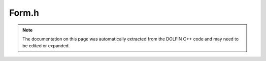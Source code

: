 
.. Documentation for the header file dolfin/fem/Form.h

.. _programmers_reference_cpp_fem_form:

Form.h
======

.. note::
    
    The documentation on this page was automatically extracted from the
    DOLFIN C++ code and may need to be edited or expanded.
    

.. cpp:class:: Form

    *Parent class(es)*
    
        * :cpp:class:`Hierarchical<Form>`
        
    Base class for UFC code generated by FFC for DOLFIN with option -l.
    
    A note on the order of trial and test spaces: FEniCS numbers
    argument spaces starting with the leading dimension of the
    corresponding tensor (matrix). In other words, the test space is
    numbered 0 and the trial space is numbered 1. However, in order
    to have a notation that agrees with most existing finite element
    literature, in particular
    
        a = a(u, v)
    
    the spaces are numbered from right to
    
        a: V_1 x V_0 -> R
    
    .. note::
    
        Figure out how to write this in math mode without it getting
        messed up in the Python version.
    
    This is reflected in the ordering of the spaces that should be
    supplied to generated subclasses. In particular, when a bilinear
    form is initialized, it should be initialized as
    
    .. code-block:: c++
    
        a(V_1, V_0) = ...
    
    where ``V_1`` is the trial space and ``V_0`` is the test space.
    However, when a form is initialized by a list of argument spaces
    (the variable ``function_spaces`` in the constructors below, the
    list of spaces should start with space number 0 (the test space)
    and then space number 1 (the trial space).


    .. cpp:function:: Form(dolfin::uint rank, dolfin::uint num_coefficients)
    
        Create form of given rank with given number of coefficients
        
        *Arguments*
            rank (uint)
                The rank.
            num_coefficients (uint)
                The number of coefficients.


    .. cpp:function:: Form(boost::shared_ptr<const ufc::form> ufc_form, std::vector<boost::shared_ptr<const FunctionSpace> > function_spaces, std::vector<boost::shared_ptr<const GenericFunction> > coefficients)
    
        Create form (shared data)
        
        *Arguments*
            ufc_form (ufc::form)
                The UFC form.
            function_spaces (std::vector<:cpp:class:`FunctionSpace`>)
                Vector of function spaces.
            coefficients (std::vector<:cpp:class:`GenericFunction`>)
                Vector of coefficients.


    .. cpp:function:: uint rank() const
    
        Return rank of form (bilinear form = 2, linear form = 1,
        functional = 0, etc)
        
        *Returns*
            uint
                The rank of the form.


    .. cpp:function:: uint num_coefficients() const
    
        Return number of coefficients
        
        *Returns*
            uint
                The number of coefficients.


    .. cpp:function:: std::vector<uint> coloring(uint entity_dim) const
    
        Return coloring type for colored (multi-threaded) assembly of form
        over a mesh entity of a given dimension
        
        *Arguments*
            entity_dim (uint)
                Dimension.
        
        *Returns*
            std::vector<uint>
                Coloring type.


    .. cpp:function:: void set_mesh(boost::shared_ptr<const Mesh> mesh)
    
        Set mesh, necessary for functionals when there are no function spaces
        
        *Arguments*
            mesh (:cpp:class:`Mesh`)
                The mesh.


    .. cpp:function:: const Mesh& mesh() const
    
        Extract common mesh from form
        
        *Returns*
            :cpp:class:`Mesh`
                The mesh.


    .. cpp:function:: boost::shared_ptr<const Mesh> mesh_shared_ptr() const
    
        Return mesh shared pointer (if any)
        
        *Returns*
            :cpp:class:`Mesh`
                The mesh shared pointer.


    .. cpp:function:: boost::shared_ptr<const FunctionSpace> function_space(uint i) const
    
        Return function space for given argument
        
        *Arguments*
            i (uint)
                Index
        
        *Returns*
            :cpp:class:`FunctionSpace`
                Function space shared pointer.


    .. cpp:function:: std::vector<boost::shared_ptr<const FunctionSpace> > function_spaces() const
    
        Return function spaces for arguments
        
        *Returns*
            std::vector<:cpp:class:`FunctionSpace`>
                Vector of function space shared pointers.


    .. cpp:function:: void set_coefficient(uint i, boost::shared_ptr<const GenericFunction> coefficient)
    
        Set coefficient with given number (shared pointer version)
        
        *Arguments*
            i (uint)
                The given number.
            coefficient (:cpp:class:`GenericFunction`)
                The coefficient.


    .. cpp:function:: void set_coefficient(std::string name, boost::shared_ptr<const GenericFunction> coefficient)
    
        Set coefficient with given name (shared pointer version)
        
        *Arguments*
            name (std::string)
                The name.
            coefficient (:cpp:class:`GenericFunction`)
                The coefficient.


    .. cpp:function:: void set_coefficients(std::map<std::string, boost::shared_ptr<const GenericFunction> > coefficients)
    
        Set all coefficients in given map, possibly a subset (shared
        pointer version)
        
        *Arguments*
            coefficients (std::map<std::string, :cpp:class:`GenericFunction`>)
                The map of coefficients.


    .. cpp:function:: boost::shared_ptr<const GenericFunction> coefficient(uint i) const
    
        Return coefficient with given number
        
        *Arguments*
            i (uint)
                Index
        
        *Returns*
            :cpp:class:`GenericFunction`
                The coefficient.


    .. cpp:function:: boost::shared_ptr<const GenericFunction> coefficient(std::string name) const
    
        Return coefficient with given name
        
        *Arguments*
            name (std::string)
                The name.
        
        *Returns*
            :cpp:class:`GenericFunction`
                The coefficient.


    .. cpp:function:: std::vector<boost::shared_ptr<const GenericFunction> > coefficients() const
    
        Return all coefficients
        
        *Returns*
            std::vector<:cpp:class:`GenericFunction`>
                All coefficients.


    .. cpp:function:: dolfin::uint coefficient_number(const std::string & name) const
    
        Return the number of the coefficient with this name
        
        *Arguments*
            name (std::string)
                The name.
        
        *Returns*
            uint
                The number of the coefficient with the given name.


    .. cpp:function:: std::string coefficient_name(dolfin::uint i) const
    
        Return the name of the coefficient with this number
        
        *Arguments*
            i (uint)
                The number
        
        *Returns*
            std::string
                The name of the coefficient with the given number.


    .. cpp:function:: boost::shared_ptr<const MeshFunction<uint> > cell_domains_shared_ptr() const
    
        Return cell domains (zero pointer if no domains have been
        specified)
        
        *Returns*
            :cpp:class:`MeshFunction` <uint>
                The cell domains.


    .. cpp:function:: boost::shared_ptr<const MeshFunction<uint> > exterior_facet_domains_shared_ptr() const
    
        Return exterior facet domains (zero pointer if no domains have
        been specified)
        
        *Returns*
            boost::shared_ptr<:cpp:class:`MeshFunction` <uint> >
                The exterior facet domains.


    .. cpp:function:: boost::shared_ptr<const MeshFunction<uint> > interior_facet_domains_shared_ptr() const
    
        Return interior facet domains (zero pointer if no domains have
        been specified)
        
        *Returns*
            :cpp:class:`MeshFunction` <uint>
                The interior facet domains.


    .. cpp:function:: void set_cell_domains(boost::shared_ptr<const MeshFunction<unsigned int> > cell_domains)
    
        Set cell domains
        
        *Arguments*
            cell_domains (:cpp:class:`MeshFunction` <unsigned int>)
                The cell domains.


    .. cpp:function:: void set_exterior_facet_domains(boost::shared_ptr<const MeshFunction<unsigned int> > exterior_facet_domains)
    
        Set exterior facet domains
        
        *Arguments*
            exterior_facet_domains (:cpp:class:`MeshFunction` <unsigned int>)
                The exterior facet domains.


    .. cpp:function:: void set_interior_facet_domains(boost::shared_ptr<const MeshFunction<unsigned int> > interior_facet_domains)
    
        Set interior facet domains
        
        *Arguments*
            interior_facet_domains (:cpp:class:`MeshFunction` <unsigned int>)
                The interior facet domains.


    .. cpp:function:: const ufc::form& ufc_form() const
    
        Return UFC form
        
        *Returns*
            ufc::form
                The UFC form.


    .. cpp:function:: boost::shared_ptr<const ufc::form> ufc_form_shared_ptr() const
    
        Return UFC form shared pointer
        
        *Returns*
            ufc::form
                The UFC form.


    .. cpp:function:: void check() const
    
        Check function spaces and coefficients


    .. cpp:function:: Equation operator==(const Form& rhs) const
    
        Comparison operator, returning equation lhs == rhs


    .. cpp:function:: Equation operator==(int rhs) const
    
        Comparison operator, returning equation lhs == 0


